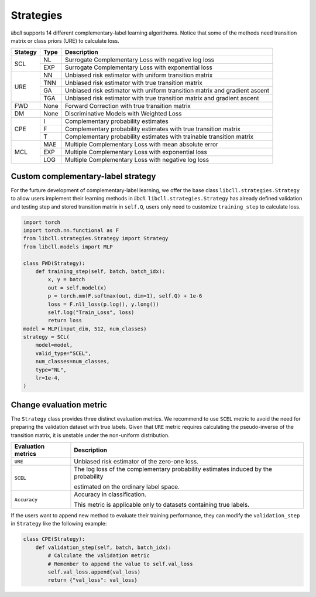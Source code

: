 Strategies
==========

`libcll` supports 14 different complementary-label learning algorithems. 
Notice that some of the methods need transition matrix or class priors (URE) to calculate loss. 

+---------+---------+------------------------------------------------------------------------------------------------------------------------------------+
| Stategy |   Type  |      Description                                                                                                                   |
+=========+=========+====================================================================================================================================+
| SCL     |   NL    |      Surrogate Complementary Loss with negative log loss                                                                           |
|         +---------+------------------------------------------------------------------------------------------------------------------------------------+
|         |   EXP   |      Surrogate Complementary Loss with exponential loss                                                                            |
+---------+---------+------------------------------------------------------------------------------------------------------------------------------------+
| URE     |   NN    |      Unbiased risk estimator with uniform transition matrix                                                                        |
|         +---------+------------------------------------------------------------------------------------------------------------------------------------+
|         |   TNN   |      Unbiased risk estimator with true transition matrix                                                                           |
|         +---------+------------------------------------------------------------------------------------------------------------------------------------+
|         |   GA    |      Unbiased risk estimator with uniform transition matrix and gradient ascent                                                    |
|         +---------+------------------------------------------------------------------------------------------------------------------------------------+
|         |   TGA   |      Unbiased risk estimator with true transition matrix and gradient ascent                                                       |
+---------+---------+------------------------------------------------------------------------------------------------------------------------------------+
| FWD     |   None  |      Forward Correction with true transition matrix                                                                                |
+---------+---------+------------------------------------------------------------------------------------------------------------------------------------+
| DM      |   None  |      Discriminative Models with Weighted Loss                                                                                      |
+---------+---------+------------------------------------------------------------------------------------------------------------------------------------+
| CPE     |   I     |      Complementary probability estimates                                                                                           |
|         +---------+------------------------------------------------------------------------------------------------------------------------------------+
|         |   F     |      Complementary probability estimates with true transition matrix                                                               |
|         +---------+------------------------------------------------------------------------------------------------------------------------------------+
|         |   T     |      Complementary probability estimates with trainable transition matrix                                                          |
+---------+---------+------------------------------------------------------------------------------------------------------------------------------------+
| MCL     |   MAE   |      Multiple Complementary Loss with mean absolute error                                                                          |
|         +---------+------------------------------------------------------------------------------------------------------------------------------------+
|         |   EXP   |      Multiple Complementary Loss with exponential loss                                                                             |
|         +---------+------------------------------------------------------------------------------------------------------------------------------------+
|         |   LOG   |      Multiple Complementary Loss with negative log loss                                                                            |
+---------+---------+------------------------------------------------------------------------------------------------------------------------------------+



Custom complementary-label strategy
-----------------------------------

For the furture development of complementary-label learning, 
we offer the base class ``libcll.strategies.Strategy`` to allow users implement their learning methods in `libcll`.
``libcll.strategies.Strategy`` has already defined validation and testing step and stored transition matrix in ``self.Q``, users only need to customize ``training_step`` to calculate loss.

.. code-block:: python
    
    import torch
    import torch.nn.functional as F
    from libcll.strategies.Strategy import Strategy
    from libcll.models import MLP
    
    class FWD(Strategy):
        def training_step(self, batch, batch_idx):
            x, y = batch
            out = self.model(x)
            p = torch.mm(F.softmax(out, dim=1), self.Q) + 1e-6
            loss = F.nll_loss(p.log(), y.long())
            self.log("Train_Loss", loss)
            return loss
    model = MLP(input_dim, 512, num_classes)
    strategy = SCL(
        model=model,
        valid_type="SCEL", 
        num_classes=num_classes,
        type="NL", 
        lr=1e-4, 
    )

Change evaluation metric
------------------------

The ``Strategy`` class provides three distinct evaluation metrics. 
We recommend to use ``SCEL`` metric to avoid the need for preparing the validation dataset with true labels.
Given that ``URE`` metric requires calculating the pseudo-inverse of the transition matrix, 
it is unstable under the non-uniform distribution.

+--------------------+------------------------------------------------------------------------------------------------------------------------------------+
| Evaluation metrics |      Description                                                                                                                   |
+====================+====================================================================================================================================+
|    ``URE``         | Unbiased risk estimator of the zero-one loss.                                                                                      |
+--------------------+------------------------------------------------------------------------------------------------------------------------------------+
|    ``SCEL``        | The log loss of the complementary probability estimates induced by the probability                                                 |
|                    |                                                                                                                                    |
|                    | estimated on the ordinary label space.                                                                                             |
+--------------------+------------------------------------------------------------------------------------------------------------------------------------+
| ``Accuracy``       | Accuracy in classification.                                                                                                        |
|                    |                                                                                                                                    |
|                    | This metric is applicable only to datasets containing true labels.                                                                 |
+--------------------+------------------------------------------------------------------------------------------------------------------------------------+

If the users want to append new method to evaluate their training performance, they can modify the ``validation_step`` in ``Strategy`` like the following example:

.. code-block:: python
    
    class CPE(Strategy):
        def validation_step(self, batch, batch_idx):
            # Calculate the validation metric
            # Remember to append the value to self.val_loss
            self.val_loss.append(val_loss)
            return {"val_loss": val_loss}